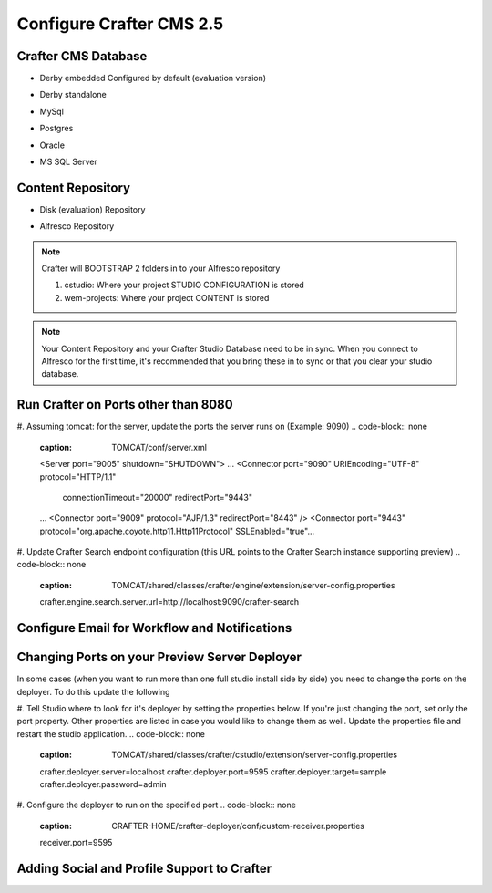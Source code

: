 .. todo:: Write Configuration Guide for 2.5

Configure Crafter CMS 2.5
-------------------------

Crafter CMS Database
~~~~~~~~~~~~~~~~~~~~

* Derby embedded Configured by default (evaluation version)
.. code-block:: none
    :caption: TOMCAT/shared/classes/crafter/cstudio/extension/server-config.properties

    studio.db.platform=derby
    studio.db.name=CRAFTER
    studio.db.username=crafter
    studio.db.password=crafter
    studio.db.driver=org.apache.derby.jdbc.EmbeddedDriver
    studio.db.derby.path=data/derby/${studio.db.name}
    studio.db.url=jdbc:derby:${studio.db.derby.path}

* Derby standalone
.. code-block:: none
    :caption: TOMCAT/shared/classes/crafter/cstudio/extension/server-config.properties

.. todo:: Add Derby standalone configuration

* MySql
.. code-block:: none
    :caption: TOMCAT/shared/classes/crafter/cstudio/extension/server-config.properties

    studio.db.platform=mysql
    studio.db.name=crafter
    studio.db.username=crafter
    studio.db.password=crafter
    studio.db.driver=org.gjt.mm.mysql.Driver
    studio.db.url=jdbc:mysql://localhost:3306/${studio.db.name}?useUnicode=yes&characterEncoding=UTF-8

* Postgres
.. code-block:: none
    :caption: TOMCAT/shared/classes/crafter/cstudio/extension/server-config.properties

    studio.db.platform=postgres
    studio.db.name=crafter
    studio.db.username=crafter
    studio.db.password=crafter
    studio.db.driver=org.postgresql.Driver
    studio.db.url=jdbc:postgresql://localhost:5432/${studio.db.name}

* Oracle
.. code-block:: none
    :caption: TOMCAT/shared/classes/crafter/cstudio/extension/server-config.properties

    studio.db.platform=oracle
    studio.db.name=crafter
    studio.db.username=crafter
    studio.db.password=crafter
    studio.db.driver=oracle.jdbc.OracleDriver
    studio.db.url=jdbc:oracle:thin:@localhost:1521:orcl

* MS SQL Server
.. code-block:: none
    :caption: TOMCAT/shared/classes/crafter/cstudio/extension/server-config.properties

    studio.db.platform=sqlserver
    studio.db.name=crafter
    studio.db.username=crafter
    studio.db.password=crafter
    studio.db.driver=com.microsoft.sqlserver.jdbc.SQLServerDriver
    studio.db.url=jdbc:sqlserver://localhost:1433;databaseName=${studio.db.name};user=${studio.db.username};password=${studio.db.password};

Content Repository
~~~~~~~~~~~~~~~~~~

* Disk (evaluation) Repository
.. code-block:: none
    :caption: TOMCAT/shared/classes/crafter/cstudio/extension/server-config.properties

    repositoryType=default
    securityType=default
    repository.diskImplementation.path=INSTALLATION_PATH/crafter/data/repo

* Alfresco Repository
.. code-block:: none
    :caption: TOMCAT/shared/classes/crafter/cstudio/extension/server-config.properties

    repositoryType=alfresco
    securityType=alfresco
    alfrescoUrl=http://ALFRESCO_SERVER_NAME_GOES_HERE:ALFRESCO_PORT_GOES_HERE/alfresco
    repositoryJob.password=MYUSER
    repositoryJob.username=MYPASSWORD

.. note::
    Crafter will BOOTSTRAP 2 folders in to your Alfresco repository

    #. cstudio: Where your project STUDIO CONFIGURATION is stored

    #. wem-projects: Where your project CONTENT is stored

.. note::
    Your Content Repository and your Crafter Studio Database need to be in sync.  When you connect to Alfresco for the first time, it's recommended that you bring these in to sync or that you clear your studio database.


Run Crafter on Ports other than 8080
~~~~~~~~~~~~~~~~~~~~~~~~~~~~~~~~~~~~

#. Assuming tomcat: for the server, update the ports the server runs on (Example: 9090)
.. code-block:: none
    :caption: TOMCAT/conf/server.xml

    <Server port="9005" shutdown="SHUTDOWN">
    ...
    <Connector port="9090" URIEncoding="UTF-8" protocol="HTTP/1.1"
               connectionTimeout="20000"
               redirectPort="9443"
    ...
    <Connector port="9009" protocol="AJP/1.3" redirectPort="8443" />
    <Connector port="9443" protocol="org.apache.coyote.http11.Http11Protocol" SSLEnabled="true"...

#. Update Crafter Search endpoint configuration (this URL points to the Crafter Search instance supporting preview)
.. code-block:: none
    :caption: TOMCAT/shared/classes/crafter/engine/extension/server-config.properties

    crafter.engine.search.server.url=http://localhost:9090/crafter-search

.. code-block:: none
    :caption: TOMCAT/shared/classes/crafter/cstudio/extension/server-config.properties

    crafter.engine.search.server.url=http://localhost:9090/crafter-search

Configure Email for Workflow and Notifications
~~~~~~~~~~~~~~~~~~~~~~~~~~~~~~~~~~~~~~~~~~~~~~

.. code-block:: none
    :caption: TOMCAT/shared/classes/crafter/cstudio/extension/server-config.properties

    crafter.studio.mail.from.default=default@mail.com
    crafter.studio.mail.host=smtp.mail.com
    crafter.studio.mail.port=25
    crafter.studio.mail.username=USERNAME
    crafter.studio.mail.password=PASSWORD
    crafter.studio.mail.smtp.auth=false
    crafter.studio.mail.smtp.starttls.enable=false

Changing Ports on your Preview Server Deployer
~~~~~~~~~~~~~~~~~~~~~~~~~~~~~~~~~~~~~~~~~~~~~~

In some cases (when you want to run more than one full studio install side by side) you need to change the ports on the deployer.  To do this update the following

#. Tell Studio where to look for it's deployer by setting the properties below. If you're just changing the port, set only the port property.  Other properties are listed in case you would like to change them as well.  Update the properties file and restart the studio application.
.. code-block:: none
    :caption: TOMCAT/shared/classes/crafter/cstudio/extension/server-config.properties

    crafter.deployer.server=localhost
    crafter.deployer.port=9595
    crafter.deployer.target=sample
    crafter.deployer.password=admin

#. Configure the deployer to run on the specified port
.. code-block:: none
    :caption: CRAFTER-HOME/crafter-deployer/conf/custom-receiver.properties

    receiver.port=9595

Adding Social and Profile Support to Crafter
~~~~~~~~~~~~~~~~~~~~~~~~~~~~~~~~~~~~~~~~~~~~
.. todo:: Crafter Social endpoint configuration
.. todo:: Crafter Profile endpoint configuration

